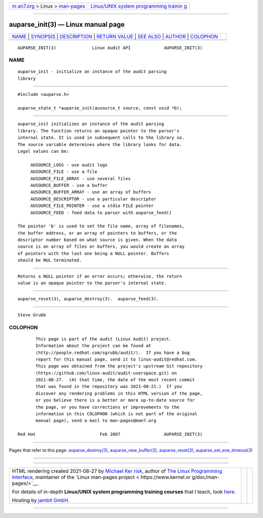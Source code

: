 .. container:: page-top

.. container:: nav-bar

   +----------------------------------+----------------------------------+
   | `m                               | `Linux/UNIX system programming   |
   | an7.org <../../../index.html>`__ | trainin                          |
   | > Linux >                        | g <http://man7.org/training/>`__ |
   | `man-pages <../index.html>`__    |                                  |
   +----------------------------------+----------------------------------+

--------------

auparse_init(3) — Linux manual page
===================================

+-----------------------------------+-----------------------------------+
| `NAME <#NAME>`__ \|               |                                   |
| `SYNOPSIS <#SYNOPSIS>`__ \|       |                                   |
| `DESCRIPTION <#DESCRIPTION>`__ \| |                                   |
| `RETURN VALUE <#RETURN_VALUE>`__  |                                   |
| \| `SEE ALSO <#SEE_ALSO>`__ \|    |                                   |
| `AUTHOR <#AUTHOR>`__ \|           |                                   |
| `COLOPHON <#COLOPHON>`__          |                                   |
+-----------------------------------+-----------------------------------+
| .. container:: man-search-box     |                                   |
+-----------------------------------+-----------------------------------+

::

   AUPARSE_INIT(3)              Linux Audit API             AUPARSE_INIT(3)

NAME
-------------------------------------------------

::

          auparse_init - initialize an instance of the audit parsing
          library


---------------------------------------------------------

::

          #include <auparse.h>

          auparse_state_t *auparse_init(ausource_t source, const void *b);


---------------------------------------------------------------

::

          auparse_init initializes an instance of the audit parsing
          library. The function returns an opaque pointer to the parser's
          internal state. It is used in subsequent calls to the library so.
          The source variable determines where the library looks for data.
          Legal values can be:

               AUSOURCE_LOGS - use audit logs
               AUSOURCE_FILE - use a file
               AUSOURCE_FILE_ARRAY - use several files
               AUSOURCE_BUFFER - use a buffer
               AUSOURCE_BUFFER_ARRAY - use an array of buffers
               AUSOURCE_DESCRIPTOR - use a particular descriptor
               AUSOURCE_FILE_POINTER - use a stdio FILE pointer
               AUSOURCE_FEED - feed data to parser with auparse_feed()

          The pointer 'b' is used to set the file name, array of filenames,
          the buffer address, or an array of pointers to buffers, or the
          descriptor number based on what source is given. When the data
          source is an array of files or buffers, you would create an array
          of pointers with the last one being a NULL pointer. Buffers
          should be NUL terminated.


-----------------------------------------------------------------

::

          Returns a NULL pointer if an error occurs; otherwise, the return
          value is an opaque pointer to the parser's internal state.


---------------------------------------------------------

::

          auparse_reset(3), auparse_destroy(3).  auparse_feed(3).


-----------------------------------------------------

::

          Steve Grubb

COLOPHON
---------------------------------------------------------

::

          This page is part of the audit (Linux Audit) project.
          Information about the project can be found at 
          ⟨http://people.redhat.com/sgrubb/audit/⟩.  If you have a bug
          report for this manual page, send it to linux-audit@redhat.com.
          This page was obtained from the project's upstream Git repository
          ⟨https://github.com/linux-audit/audit-userspace.git⟩ on
          2021-08-27.  (At that time, the date of the most recent commit
          that was found in the repository was 2021-08-21.)  If you
          discover any rendering problems in this HTML version of the page,
          or you believe there is a better or more up-to-date source for
          the page, or you have corrections or improvements to the
          information in this COLOPHON (which is not part of the original
          manual page), send a mail to man-pages@man7.org

   Red Hat                         Feb 2007                 AUPARSE_INIT(3)

--------------

Pages that refer to this page:
`auparse_destroy(3) <../man3/auparse_destroy.3.html>`__, 
`auparse_new_buffer(3) <../man3/auparse_new_buffer.3.html>`__, 
`auparse_reset(3) <../man3/auparse_reset.3.html>`__, 
`auparse_set_eoe_timeout(3) <../man3/auparse_set_eoe_timeout.3.html>`__

--------------

--------------

.. container:: footer

   +-----------------------+-----------------------+-----------------------+
   | HTML rendering        |                       | |Cover of TLPI|       |
   | created 2021-08-27 by |                       |                       |
   | `Michael              |                       |                       |
   | Ker                   |                       |                       |
   | risk <https://man7.or |                       |                       |
   | g/mtk/index.html>`__, |                       |                       |
   | author of `The Linux  |                       |                       |
   | Programming           |                       |                       |
   | Interface <https:     |                       |                       |
   | //man7.org/tlpi/>`__, |                       |                       |
   | maintainer of the     |                       |                       |
   | `Linux man-pages      |                       |                       |
   | project <             |                       |                       |
   | https://www.kernel.or |                       |                       |
   | g/doc/man-pages/>`__. |                       |                       |
   |                       |                       |                       |
   | For details of        |                       |                       |
   | in-depth **Linux/UNIX |                       |                       |
   | system programming    |                       |                       |
   | training courses**    |                       |                       |
   | that I teach, look    |                       |                       |
   | `here <https://ma     |                       |                       |
   | n7.org/training/>`__. |                       |                       |
   |                       |                       |                       |
   | Hosting by `jambit    |                       |                       |
   | GmbH                  |                       |                       |
   | <https://www.jambit.c |                       |                       |
   | om/index_en.html>`__. |                       |                       |
   +-----------------------+-----------------------+-----------------------+

--------------

.. container:: statcounter

   |Web Analytics Made Easy - StatCounter|

.. |Cover of TLPI| image:: https://man7.org/tlpi/cover/TLPI-front-cover-vsmall.png
   :target: https://man7.org/tlpi/
.. |Web Analytics Made Easy - StatCounter| image:: https://c.statcounter.com/7422636/0/9b6714ff/1/
   :class: statcounter
   :target: https://statcounter.com/
